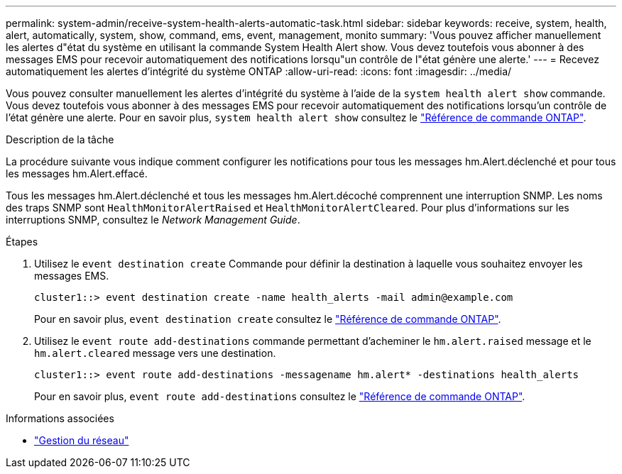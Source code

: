 ---
permalink: system-admin/receive-system-health-alerts-automatic-task.html 
sidebar: sidebar 
keywords: receive, system, health, alert, automatically, system, show, command, ems, event, management, monito 
summary: 'Vous pouvez afficher manuellement les alertes d"état du système en utilisant la commande System Health Alert show. Vous devez toutefois vous abonner à des messages EMS pour recevoir automatiquement des notifications lorsqu"un contrôle de l"état génère une alerte.' 
---
= Recevez automatiquement les alertes d'intégrité du système ONTAP
:allow-uri-read: 
:icons: font
:imagesdir: ../media/


[role="lead"]
Vous pouvez consulter manuellement les alertes d'intégrité du système à l'aide de la `system health alert show` commande. Vous devez toutefois vous abonner à des messages EMS pour recevoir automatiquement des notifications lorsqu'un contrôle de l'état génère une alerte. Pour en savoir plus, `system health alert show` consultez le link:https://docs.netapp.com/us-en/ontap-cli/system-health-alert-show.html["Référence de commande ONTAP"^].

.Description de la tâche
La procédure suivante vous indique comment configurer les notifications pour tous les messages hm.Alert.déclenché et pour tous les messages hm.Alert.effacé.

Tous les messages hm.Alert.déclenché et tous les messages hm.Alert.décoché comprennent une interruption SNMP. Les noms des traps SNMP sont `HealthMonitorAlertRaised` et `HealthMonitorAlertCleared`. Pour plus d'informations sur les interruptions SNMP, consultez le _Network Management Guide_.

.Étapes
. Utilisez le `event destination create` Commande pour définir la destination à laquelle vous souhaitez envoyer les messages EMS.
+
[listing]
----
cluster1::> event destination create -name health_alerts -mail admin@example.com
----
+
Pour en savoir plus, `event destination create` consultez le link:https://docs.netapp.com/us-en/ontap-cli/search.html?q=event+destination+create["Référence de commande ONTAP"^].

. Utilisez le `event route add-destinations` commande permettant d'acheminer le `hm.alert.raised` message et le `hm.alert.cleared` message vers une destination.
+
[listing]
----
cluster1::> event route add-destinations -messagename hm.alert* -destinations health_alerts
----
+
Pour en savoir plus, `event route add-destinations` consultez le link:https://docs.netapp.com/us-en/ontap-cli/search.html?q=event+route+add-destinations["Référence de commande ONTAP"^].



.Informations associées
* link:../networking/networking_reference.html["Gestion du réseau"]

